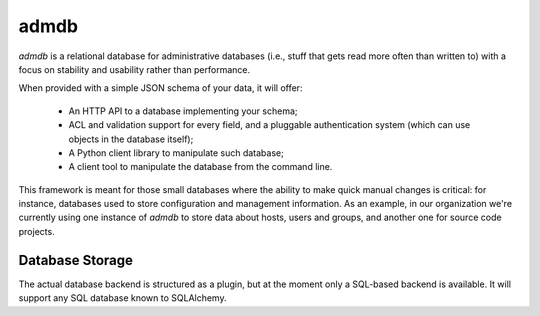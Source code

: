 
admdb
=====

`admdb` is a relational database for administrative databases
(i.e., stuff that gets read more often than written to) with a
focus on stability and usability rather than performance.

When provided with a simple JSON schema of your data, it will
offer:

 * An HTTP API to a database implementing your schema;

 * ACL and validation support for every field, and a pluggable
   authentication system (which can use objects in the database
   itself);

 * A Python client library to manipulate such database;

 * A client tool to manipulate the database from the command line.

This framework is meant for those small databases where the ability to
make quick manual changes is critical: for instance, databases used to
store configuration and management information. As an example, in our
organization we're currently using one instance of `admdb` to store
data about hosts, users and groups, and another one for source code
projects.


Database Storage
----------------

The actual database backend is structured as a plugin, but at the
moment only a SQL-based backend is available. It will support any
SQL database known to SQLAlchemy.
